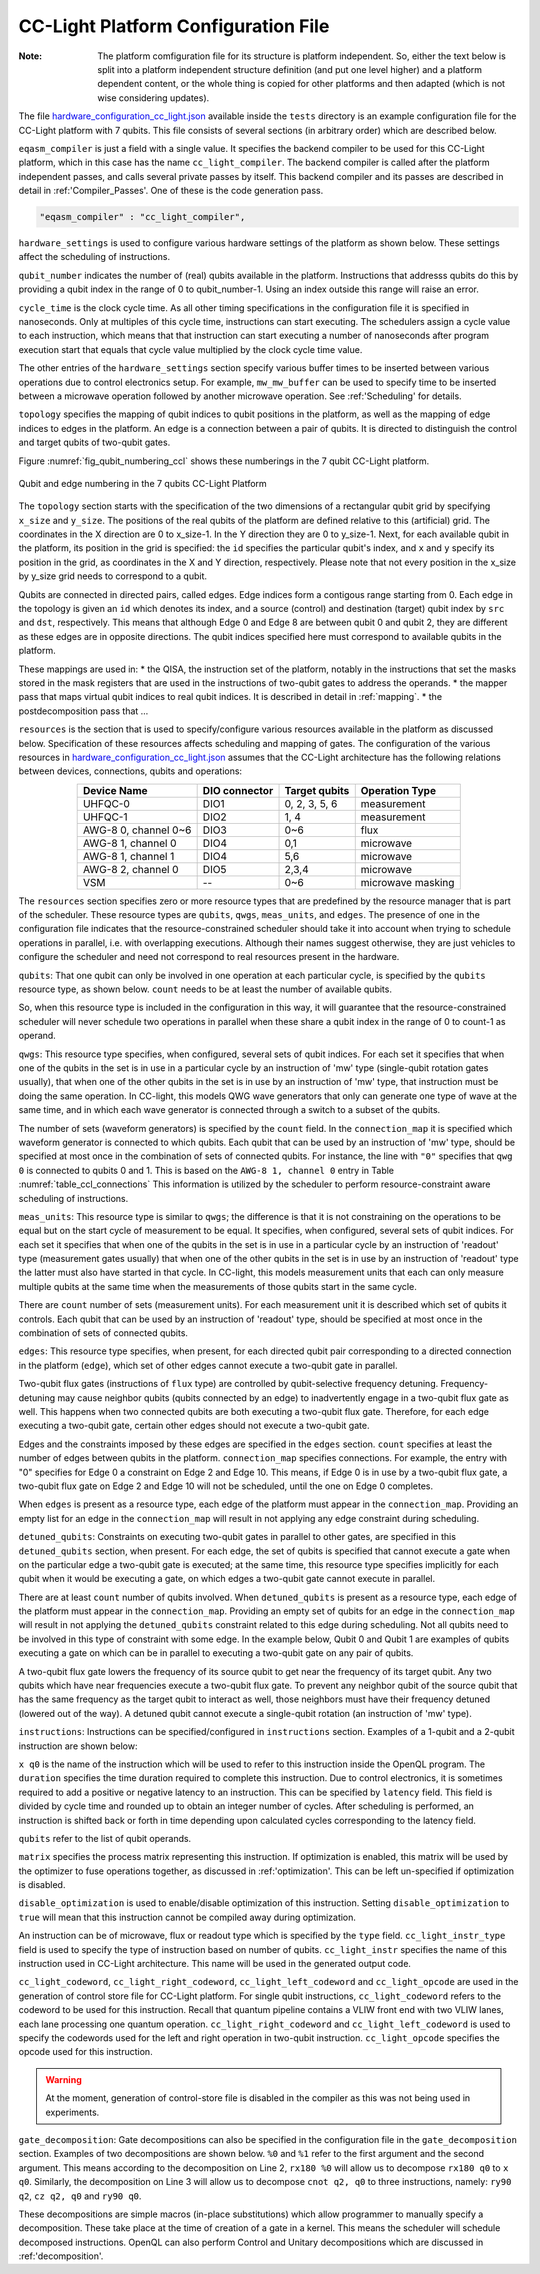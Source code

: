 .. _cclplatform:

CC-Light Platform Configuration File
------------------------------------

:Note: The platform comfiguration file for its structure is platform independent. So, either the text below is split into a platform independent structure definition (and put one level higher) and a platform dependent content, or the whole thing is copied for other platforms and then adapted (which is not wise considering updates).



The file `hardware_configuration_cc_light.json
<https://github.com/QE-Lab/OpenQL/blob/develop/tests/hardware_config_cc_light.json>`_
available inside the ``tests`` directory is an example configuration file for
the CC-Light platform with 7 qubits.
This file consists of several sections (in arbitrary order) which are described below.

``eqasm_compiler`` is just a field with a single value.
It specifies the backend compiler to be used for this CC-Light platform, which in this case has the name ``cc_light_compiler``.
The backend compiler is called after the platform independent passes, and calls several private passes by itself.
This backend compiler and its passes are described in detail in :ref:'Compiler_Passes'.
One of these is the code generation pass.

.. code::

    "eqasm_compiler" : "cc_light_compiler",

``hardware_settings`` is used to configure various
hardware settings of the platform as shown below. These settings affect the
scheduling of instructions.

.. code-block:: html
	:linenos:

	"hardware_settings":
	{
		"qubit_number": 7,
		"cycle_time" : 20,

		"mw_mw_buffer": 0,
		"mw_flux_buffer": 0,
		"mw_readout_buffer": 0,
		"flux_mw_buffer": 0,
		"flux_flux_buffer": 0,
		"flux_readout_buffer": 0,
		"readout_mw_buffer": 0,
		"readout_flux_buffer": 0,
		"readout_readout_buffer": 0
	}

``qubit_number`` indicates the number of (real) qubits available in the platform.
Instructions that addresss qubits do this by providing a qubit index in the range of 0 to qubit_number-1.
Using an index outside this range will raise an error.

``cycle_time`` is the clock cycle time.
As all other timing specifications in the configuration file it is specified in nanoseconds.
Only at multiples of this cycle time, instructions can start executing.
The schedulers assign a cycle value to each instruction, which means that that instruction can start executing
a number of nanoseconds after program execution start
that equals that cycle value multiplied by the clock cycle time value.

The other entries of the ``hardware_settings`` section specify various buffer times to be
inserted between various operations due to control electronics setup. For example,
``mw_mw_buffer`` can be used to specify time to be inserted between a microwave
operation followed by another microwave operation. See :ref:'Scheduling' for details.

``topology`` specifies the mapping of qubit indices to qubit positions in the platform, as well as the mapping of edge indices to edges in the platform.
An edge is a connection between a pair of qubits.
It is directed to distinguish the control and target qubits of two-qubit gates.

Figure :numref:`fig_qubit_numbering_ccl` shows these numberings in the 7 qubit CC-Light platform.

.. _fig_qubit_numbering_ccl:

.. figure:: ./qubit_number.png
    :width: 800px
    :align: center
    :alt: Qubit and edge numbering in the 7 qubits CC-Light Platform
    :figclass: align-center

    Qubit and edge numbering in the 7 qubits CC-Light Platform


The ``topology``  section starts with
the specification of the two dimensions of a rectangular qubit grid by specifying ``x_size`` and ``y_size``.
The positions of the real qubits of the platform are defined relative to this (artificial) grid.
The coordinates in the X direction are 0 to x_size-1.
In the Y direction they are 0 to y_size-1.
Next, for each available qubit in the platform, its position in the grid is specified:
the ``id`` specifies the particular qubit's index, and ``x`` and ``y`` specify its position in the grid,
as coordinates in the X and Y direction, respectively.
Please note that not every position in the x_size by y_size grid needs to correspond to a qubit.

Qubits are connected in directed pairs, called edges.
Edge indices form a contigous range starting from 0.
Each edge in the topology is given an ``id`` which denotes its index, and a source (control) and destination (target) qubit index by ``src`` and ``dst``, respectively. This means that although Edge 0 and Edge 8 are
between qubit 0 and qubit 2, they are different as these edges are in opposite directions.
The qubit indices specified here must correspond to available qubits in the platform.

.. code-block:: html
	:linenos:

	"topology" : {
		"x_size": 5,
		"y_size": 3,
		"qubits":
		[ 
			{ "id": 0,  "x": 1, "y": 2 },
			{ "id": 1,  "x": 3, "y": 2 },
			{ "id": 2,  "x": 0, "y": 1 },
			{ "id": 3,  "x": 2, "y": 1 },
			{ "id": 4,  "x": 4, "y": 1 },
			{ "id": 5,  "x": 1, "y": 0 },
			{ "id": 6,  "x": 3, "y": 0 }
		],
		"edges":
		[
			{ "id": 0,  "src": 2, "dst": 0 },
			{ "id": 1,  "src": 0, "dst": 3 },
			{ "id": 2,  "src": 3, "dst": 1 },
			{ "id": 3,  "src": 1, "dst": 4 },
			{ "id": 4,  "src": 2, "dst": 5 },
			{ "id": 5,  "src": 5, "dst": 3 },
			{ "id": 6,  "src": 3, "dst": 6 },
			{ "id": 7,  "src": 6, "dst": 4 },
			{ "id": 8,  "src": 0, "dst": 2 },
			{ "id": 9,  "src": 3, "dst": 0 },
			{ "id": 10,  "src": 1, "dst": 3 },
			{ "id": 11,  "src": 4, "dst": 1 },
			{ "id": 12,  "src": 5, "dst": 2 },
			{ "id": 13,  "src": 3, "dst": 5 },
			{ "id": 14,  "src": 6, "dst": 3 },
			{ "id": 15,  "src": 4, "dst": 6 }
		]
	},


These mappings are used in:
* the QISA, the instruction set of the platform, notably in the instructions that set the masks stored in the mask registers that are used in the instructions of two-qubit gates to address the operands.
* the mapper pass that maps virtual qubit indices to real qubit indices. It is described in detail in :ref:`mapping`.
* the postdecomposition pass that ...


``resources`` is the section that is used to specify/configure various resources available
in the platform as discussed below. Specification of these resources affects
scheduling and mapping of gates. The configuration of the various resources
in `hardware_configuration_cc_light.json
<https://github.com/QE-Lab/OpenQL/blob/develop/tests/hardware_config_cc_light.json>`_
assumes that the CC-Light architecture has the following relations between devices, connections, qubits and operations:

.. _table_ccl_connections:

.. table::
	:align: center

	=====================    =============   =============      =================== 
	   Device Name           DIO connector   Target qubits        Operation Type    
	=====================    =============   =============      =================== 
	 UHFQC-0                   DIO1          0, 2, 3, 5, 6          measurement       
	 UHFQC-1                   DIO2             1, 4                measurement       
	 AWG-8 0, channel 0~6      DIO3             0~6                    flux              
	 AWG-8 1, channel 0        DIO4             0,1                  microwave         
	 AWG-8 1, channel 1        DIO4             5,6                  microwave         
	 AWG-8 2, channel 0        DIO5            2,3,4                 microwave         
	 VSM                        --              0~6              microwave masking 
	=====================    =============   =============      =================== 

The ``resources`` section specifies zero or more resource types
that are predefined by the resource manager that is part of the scheduler.
These resource types are ``qubits``, ``qwgs``, ``meas_units``, and ``edges``.
The presence of one in the configuration file
indicates that the resource-constrained scheduler should take it into account
when trying to schedule operations in parallel, i.e. with overlapping executions.
Although their names suggest otherwise, they are just vehicles to configure the scheduler
and need not correspond to real resources present in the hardware.

``qubits``: That one qubit can only be involved in one operation at each particular cycle,
is specified by the ``qubits`` resource type, as shown
below. ``count`` needs to be at least the number of available qubits.

.. code-block:: html
    :linenos:

	"qubits":
	{
	    "count": 7
	},

So, when this resource type is included in the configuration in this way,
it will guarantee that the resource-constrained scheduler will never schedule two operations in parallel
when these share a qubit index in the range of 0 to count-1 as operand.

``qwgs``: This resource type specifies, when configured, several sets of qubit indices.
For each set it specifies that when one of the qubits in the set is in use in a particular cycle
by an instruction of 'mw' type (single-qubit rotation gates usually),
that when one of the other qubits in the set is in use by an instruction of 'mw' type,
that instruction must be doing the same operation.
In CC-light, this models QWG wave generators that only can generate one type of wave at the same time,
and in which each wave generator is connected through a switch to a subset of the qubits.

.. code-block:: html
    :linenos:

	"qwgs" :
	{
	  "count": 3,
	  "connection_map":
	  {
	    "0" : [0, 1],
	    "1" : [2, 3, 4],
	    "2" : [5, 6]
	  }
	},

The number of sets (waveform generators) is specified by the ``count`` field. In
the ``connection_map`` it is specified which waveform generator is connected to which qubits.
Each qubit that can be used by an instruction of 'mw' type,
should be specified at most once in the combination of sets of connected qubits.
For instance, the line with ``"0"`` specifies that ``qwg 0`` is connected to
qubits 0 and 1. This is based on the ``AWG-8 1, channel 0`` entry in
Table :numref:`table_ccl_connections` This information is utilized by the
scheduler to perform resource-constraint aware scheduling of instructions.

``meas_units``: This resource type is similar to ``qwgs``; the difference is
that it is not constraining on the operations to be equal
but on the start cycle of measurement to be equal.
It specifies, when configured, several sets of qubit indices.
For each set it specifies that when one of the qubits in the set is in use in a particular cycle
by an instruction of 'readout' type (measurement gates usually)
that when one of the other qubits in the set is in use by an instruction of 'readout' type
the latter must also have started in that cycle.
In CC-light, this models measurement units that each can only measure multiple qubits at the same time
when the measurements of those qubits start in the same cycle.

There are ``count`` number of sets (measurement units). For each
measurement unit it is described which set of qubits it controls.
Each qubit that can be used by an instruction of 'readout' type,
should be specified at most once in the combination of sets of connected qubits.

.. code-block:: html
	:linenos:

	"meas_units" :
	{
	  "count": 2,
	  "connection_map":
	  {
	    "0" : [0, 2, 3, 5, 6],
	    "1" : [1, 4]
	  }
	},


``edges``: This resource type specifies, when present, for each directed qubit pair corresponding
to a directed connection in the platform (``edge``), which set of other edges
cannot execute a two-qubit gate in parallel.

Two-qubit flux gates (instructions of ``flux`` type) are controlled by
qubit-selective frequency detuning.  Frequency-detuning may cause neighbor
qubits (qubits connected by an edge) to inadvertently engage in a two-qubit flux
gate as well. This happens when two connected qubits are both executing a
two-qubit flux gate. Therefore, for each edge executing a two-qubit gate,
certain other edges should not execute a two-qubit gate.

Edges and the constraints imposed by these edges are specified in the ``edges`` section.
``count`` specifies at least the number of edges between qubits in the platform.
``connection_map`` specifies connections.
For example, the entry with "0" specifies for Edge 0 a constraint on Edge 2 and Edge 10.
This means, if Edge 0 is in use by a two-qubit flux gate,
a two-qubit flux gate on Edge 2 and Edge 10 will not be scheduled, until the one on Edge 0 completes.

When ``edges`` is present as a resource type, each edge of the platform must appear in the ``connection_map``.
Providing an empty list for an edge in the ``connection_map`` will result
in not applying any edge constraint during scheduling.

.. code-block:: html
    :linenos:

	"edges":
	{
	  "count": 16,
	  "connection_map":
	  {
	    "0": [2, 10], 
	    "1": [3, 11],
	    "2": [0, 8],
	    "3": [1, 9],
	    "4": [6, 14],
	    "5": [7, 15],
	    "6": [4, 12],
	    "7": [5, 13],
	    "8": [2, 10],
	    "9": [3, 11],
	    "10": [0, 8],
	    "11": [1, 9],
	    "12": [6, 14],
	    "13": [7, 15],
	    "14": [4, 12],
	    "15": [5, 13]
	  }
	},


``detuned_qubits``: Constraints on executing two-qubit gates in parallel to other gates,
are specified in this ``detuned_qubits`` section, when present.
For each edge, the set of qubits is specified that cannot execute a gate
when on the particular edge a two-qubit gate is executed;
at the same time, this resource type specifies implicitly for each qubit
when it would be executing a gate, on which edges a two-qubit gate cannot execute in parallel.

There are at least ``count`` number of qubits involved.
When ``detuned_qubits`` is present as a resource type,
each edge of the platform must appear in the ``connection_map``.
Providing an empty set of qubits for an edge in the ``connection_map`` will result
in not applying the ``detuned_qubits`` constraint related to this edge during scheduling.
Not all qubits need to be involved in this type of constraint with some edge.
In the example below, Qubit 0 and Qubit 1 are examples of qubits executing a gate on which
can be in parallel to executing a two-qubit gate on any pair of qubits.

A two-qubit flux gate lowers the frequency of its source qubit to get near the frequency of
its target qubit.  Any two qubits which have near frequencies execute a
two-qubit flux gate. To prevent any neighbor qubit of the source qubit that has
the same frequency as the target qubit to interact as well, those neighbors must
have their frequency detuned (lowered out of the way).  A detuned qubit cannot
execute a single-qubit rotation (an instruction of 'mw' type).

.. code-block:: html
    :linenos:

	"detuned_qubits":
	{
	    "count": 7,
	    "connection_map":
	    {
	    "0": [3],
	    "1": [2],
	    "2": [4],
	    "3": [3],
	    "4": [],
	    "5": [6],
	    "6": [5],
	    "7": [],
	    "8": [3],
	    "9": [2],
	    "10": [4],
	    "11": [3],
	    "12": [],
	    "13": [6],
	    "14": [5],
	    "15": []
	    }
	}


``instructions``: Instructions can be specified/configured in ``instructions`` section.
Examples of a 1-qubit and a 2-qubit instruction are shown below:

.. code-block:: html
    :linenos:

	"instructions": {
		"x q0": {
			"duration": 40,
			"latency": 0,
			"qubits": ["q0"],
			"matrix": [ [0.0,0.0], [1.0,0.0], 
					    [1.0,0.0], [0.0,0.0]
					  ],
			"disable_optimization": false,
			"type": "mw",
			"cc_light_instr_type": "single_qubit_gate",
			"cc_light_instr": "x",
			"cc_light_codeword": 60,
			"cc_light_opcode": 6
		},
		"cnot q2,q0": {
			"duration": 80,
			"latency": 0,
			"qubits": ["q2","q0"],
			"matrix": [ [0.1,0.0], [0.0,0.0], [0.0,0.0], [0.0,0.0],
						[0.0,0.0], [1.0,0.0], [0.0,0.0], [0.0,0.0], 
						[0.0,0.0], [0.0,0.0], [0.0,0.0], [1.0,0.0], 
						[0.0,0.0], [0.0,0.0], [1.0,0.0], [0.0,0.0], 
					  ],
			"disable_optimization": true,
			"type": "flux",
			"cc_light_instr_type": "two_qubit_gate",
			"cc_light_instr": "cnot",
			"cc_light_right_codeword": 127,
			"cc_light_left_codeword": 135,
			"cc_light_opcode": 128
	   },
	   ...
	}

``x q0`` is the name of the instruction which will be used to refer to this
instruction inside the OpenQL program. The ``duration`` specifies the time
duration required to complete this instruction. Due to control electronics, it
is sometimes required to add a positive or negative latency to an instruction.
This can be specified by ``latency`` field. This field is divided by cycle
time and rounded up to obtain an integer number of cycles. After scheduling is
performed, an instruction is shifted back or forth in time depending upon
calculated cycles corresponding to the latency field.


``qubits`` refer to the list of qubit operands.

``matrix`` specifies the process matrix representing this instruction.
If optimization is enabled, this matrix will be used by the optimizer to fuse
operations together, as discussed in :ref:'optimization'. This can be left
un-specified if optimization is disabled.

``disable_optimization`` is used to enable/disable optimization of this
instruction. Setting ``disable_optimization`` to ``true`` will mean that this
instruction cannot be compiled away during optimization.

An instruction can be of microwave, flux or readout type which is
specified by the ``type`` field. ``cc_light_instr_type`` field is used to
specify the type of instruction based on number of qubits. ``cc_light_instr``
specifies the name of this instruction used in CC-Light architecture. This name
will be used in the generated output code.

``cc_light_codeword``, ``cc_light_right_codeword``, ``cc_light_left_codeword``
and ``cc_light_opcode`` are used in the generation of control store file for
CC-Light platform. For single qubit instructions, ``cc_light_codeword`` refers
to the codeword to be used for this instruction. Recall that quantum pipeline
contains a VLIW front end with two VLIW lanes, each lane processing one
quantum operation. ``cc_light_right_codeword`` and ``cc_light_left_codeword``
is used to specify the codewords used for the left and right operation in
two-qubit instruction. ``cc_light_opcode`` specifies the opcode used for this
instruction.

.. warning::
	At the moment, generation of control-store file is disabled in
	the compiler as this was not being used in experiments.


``gate_decomposition``: Gate decompositions can also be specified in the configuration file in the
``gate_decomposition`` section. Examples of two decompositions are shown below.
``%0`` and ``%1`` refer to the first argument and the second argument. This means
according to the decomposition on Line 2, ``rx180 %0`` will allow us to
decompose ``rx180 q0`` to ``x q0``. Similarly, the decomposition on Line 3 will
allow us to decompose ``cnot q2, q0`` to three instructions, namely:
``ry90 q2``, ``cz q2, q0`` and ``ry90 q0``.

.. code-block:: html
    :linenos:

	"gate_decomposition": {
		"rx180 %0" : ["x %0"],
		"cnot %0,%1" : ["ry90 %0","cz %0,%1","ry90 %1"]
	}

These decompositions are simple macros (in-place substitutions) which allow
programmer to manually specify a decomposition. These take place at the time
of creation of a gate in a kernel. This means the scheduler will schedule decomposed
instructions. OpenQL can also perform Control and Unitary decompositions which
are discussed in :ref:'decomposition'.




